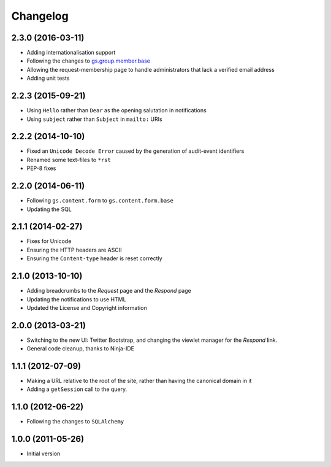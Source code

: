 Changelog
=========

2.3.0 (2016-03-11)
------------------

* Adding internationalisation support
* Following the changes to `gs.group.member.base`_
* Allowing the request-membership page to handle administrators
  that lack a verified email address
* Adding unit tests

.. _gs.group.member.base:
   https://github.com/groupserver/gs.group.member.base

2.2.3 (2015-09-21)
------------------

* Using ``Hello`` rather than ``Dear`` as the opening salutation
  in notifications
* Using ``subject`` rather than ``Subject`` in ``mailto:`` URIs

2.2.2 (2014-10-10)
------------------

* Fixed an ``Unicode Decode Error`` caused by the generation of
  audit-event identifiers
* Renamed some text-files to ``*rst``
* PEP-8 fixes

2.2.0 (2014-06-11)
------------------

* Following ``gs.content.form`` to ``gs.content.form.base``
* Updating the SQL

2.1.1 (2014-02-27)
------------------

* Fixes for Unicode
* Ensuring the HTTP headers are ASCII
* Ensuring the ``Content-type`` header is reset correctly

2.1.0 (2013-10-10)
------------------

* Adding breadcrumbs to the *Request* page and the *Respond* page
* Updating the notifications to use HTML
* Updated the License and Copyright information

2.0.0 (2013-03-21)
------------------

* Switching to the new UI: Twitter Bootstrap, and changing the
  viewlet manager for the *Respond* link.
* General code cleanup, thanks to Ninja-IDE

1.1.1 (2012-07-09)
------------------

* Making a URL relative to the root of the site, rather than
  having the canonical domain in it
* Adding a ``getSession`` call to the query.

1.1.0 (2012-06-22)
------------------

* Following the changes to ``SQLAlchemy``

1.0.0 (2011-05-26)
------------------

* Initial version
